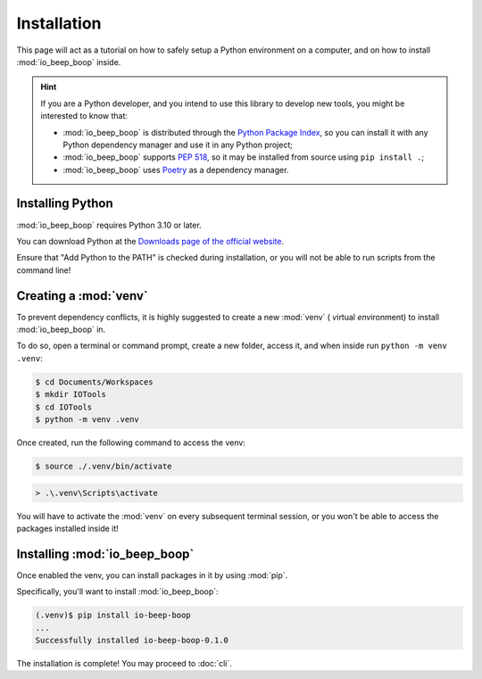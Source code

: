 ############
Installation
############

This page will act as a tutorial on how to safely setup a Python environment on a computer, and on how to install :mod:`io_beep_boop` inside.

.. hint::

    If you are a Python developer, and you intend to use this library to develop new tools, you might be interested to know that:

    - :mod:`io_beep_boop` is distributed through the `Python Package Index <https://pypi.org/>`_, so you can install it with any Python dependency manager and use it in any Python project;
    - :mod:`io_beep_boop` supports :pep:`518`, so it may be installed from source using ``pip install .``;
    - :mod:`io_beep_boop` uses `Poetry <https://python-poetry.org/>`_ as a dependency manager.


Installing Python
=================

:mod:`io_beep_boop` requires Python 3.10 or later.

You can download Python at the `Downloads page of the official website <https://www.python.org/downloads/>`_.

Ensure that "Add Python to the PATH" is checked during installation, or you will not be able to run scripts from the command line!


Creating a :mod:`venv`
======================

To prevent dependency conflicts, it is highly suggested to create a new :mod:`venv` ( *v*\ irtual *env*\ ironment) to install :mod:`io_beep_boop` in.

To do so, open a terminal or command prompt, create a new folder, access it, and when inside run ``python -m venv .venv``:

.. code-block:: console

    $ cd Documents/Workspaces
    $ mkdir IOTools
    $ cd IOTools
    $ python -m venv .venv

Once created, run the following command to access the venv:

.. code-block:: console

    $ source ./.venv/bin/activate

.. code-block:: doscon

    > .\.venv\Scripts\activate

You will have to activate the :mod:`venv` on every subsequent terminal session, or you won't be able to access the packages installed inside it!

.. seealso::

    `Installing packages using pip and virtual environments <https://packaging.python.org/en/latest/guides/installing-using-pip-and-virtual-environments/>`_ by the Python Packaging Authority.


Installing :mod:`io_beep_boop`
==============================

Once enabled the venv, you can install packages in it by using :mod:`pip`.

Specifically, you'll want to install :mod:`io_beep_boop`:

.. code-block:: console

    (.venv)$ pip install io-beep-boop
    ...
    Successfully installed io-beep-boop-0.1.0

The installation is complete!
You may proceed to :doc:`cli`.